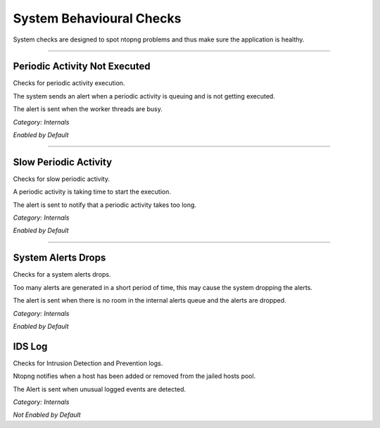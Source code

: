 System Behavioural Checks
#########################

System checks are designed to spot ntopng problems and thus make sure the application is healthy.

____________________

**Periodic Activity Not Executed**
~~~~~~~~~~~~~~~~~~~~~~
Checks for periodic activity execution.

The system sends an alert when a periodic activity is queuing and is not getting executed.

The alert is sent when the worker threads are busy.

*Category: Internals*

*Enabled by Default*

____________________


**Slow Periodic Activity**
~~~~~~~~~~~~~~~~~~~~~~
Checks for slow periodic activity.

A periodic activity is taking time to start the execution.

The alert is sent to notify that a periodic activity takes too long.

*Category: Internals*

*Enabled by Default*

____________________

**System Alerts Drops**
~~~~~~~~~~~~~~~~~~~~~~
Checks for a system alerts drops.

Too many alerts are generated in a short period of time, this may cause the system dropping the alerts.

The alert is sent when there is no room in the internal alerts queue and the alerts are dropped.

*Category: Internals*

*Enabled by Default*

**IDS Log**
~~~~~~~~~~~~~~~~~~~~~~
Checks for Intrusion Detection and Prevention logs.

Ntopng notifies when a host has been added or removed from the jailed hosts pool.

The Alert is sent when unusual logged events are detected.

*Category: Internals*

*Not Enabled by Default*

